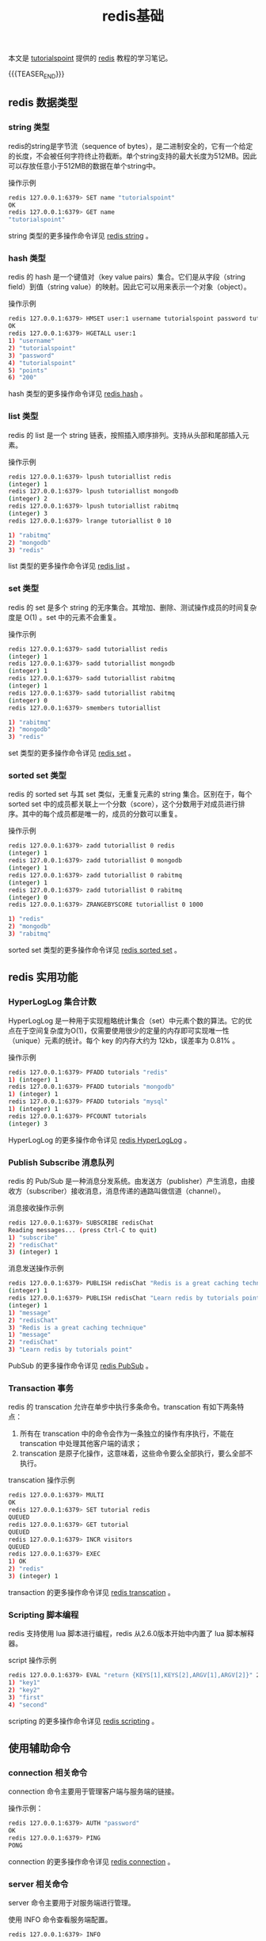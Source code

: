 #+BEGIN_COMMENT
.. title: redis基础
.. slug: redis-fundamental
.. date: 2019-04-24 11:01:09 UTC+08:00
.. tags: redis, nosql, memcached
.. category: redis
.. link: https://www.tutorialspoint.com/redis/
.. description:
.. type: text
/.. status: draft
#+END_COMMENT
#+OPTIONS: num:t

#+TITLE: redis基础

本文是 [[https://www.tutorialspoint.com/redis/][tutorialspoint]] 提供的 [[https://redis.io/][redis]] 教程的学习笔记。

{{{TEASER_END}}}

** redis 数据类型
*** string 类型
redis的string是字节流（sequence of bytes），是二进制安全的，它有一个给定的长度，不会被任何字符终止符截断。单个string支持的最大长度为512MB。因此可以存放任意小于512MB的数据在单个string中。

操作示例
#+BEGIN_SRC sh
redis 127.0.0.1:6379> SET name "tutorialspoint"
OK
redis 127.0.0.1:6379> GET name
"tutorialspoint"
#+END_SRC

string 类型的更多操作命令详见 [[https://www.tutorialspoint.com/redis/redis_strings.htm][redis string]] 。

*** hash 类型
redis 的 hash 是一个键值对（key value pairs）集合。它们是从字段（string field）到值（string value）的映射。因此它可以用来表示一个对象（object）。

操作示例
#+BEGIN_SRC sh
redis 127.0.0.1:6379> HMSET user:1 username tutorialspoint password tutorialspoint points 200
OK
redis 127.0.0.1:6379> HGETALL user:1
1) "username"
2) "tutorialspoint"
3) "password"
4) "tutorialspoint"
5) "points"
6) "200"
#+END_SRC

hash 类型的更多操作命令详见 [[https://www.tutorialspoint.com/redis/redis_hashes.htm][redis hash]] 。

*** list 类型
redis 的 list 是一个 string 链表，按照插入顺序排列。支持从头部和尾部插入元素。

操作示例
#+BEGIN_SRC sh
redis 127.0.0.1:6379> lpush tutoriallist redis
(integer) 1
redis 127.0.0.1:6379> lpush tutoriallist mongodb
(integer) 2
redis 127.0.0.1:6379> lpush tutoriallist rabitmq
(integer) 3
redis 127.0.0.1:6379> lrange tutoriallist 0 10

1) "rabitmq"
2) "mongodb"
3) "redis"
#+END_SRC

list 类型的更多操作命令详见 [[https://www.tutorialspoint.com/redis/redis_lists.htm][redis list]] 。

*** set 类型
redis 的 set 是多个 string 的无序集合。其增加、删除、测试操作成员的时间复杂度是 O(1) 。set 中的元素不会重复。

操作示例
#+BEGIN_SRC sh
redis 127.0.0.1:6379> sadd tutoriallist redis
(integer) 1
redis 127.0.0.1:6379> sadd tutoriallist mongodb
(integer) 1
redis 127.0.0.1:6379> sadd tutoriallist rabitmq
(integer) 1
redis 127.0.0.1:6379> sadd tutoriallist rabitmq
(integer) 0
redis 127.0.0.1:6379> smembers tutoriallist

1) "rabitmq"
2) "mongodb"
3) "redis"
#+END_SRC

set 类型的更多操作命令详见 [[https://www.tutorialspoint.com/redis/redis_sets.htm][redis set]] 。

*** sorted set 类型
redis 的 sorted set 与其 set 类似，无重复元素的 string 集合。区别在于，每个 sorted set 中的成员都关联上一个分数（score），这个分数用于对成员进行排序。其中的每个成员都是唯一的，成员的分数可以重复。

操作示例
#+BEGIN_SRC sh
redis 127.0.0.1:6379> zadd tutoriallist 0 redis
(integer) 1
redis 127.0.0.1:6379> zadd tutoriallist 0 mongodb
(integer) 1
redis 127.0.0.1:6379> zadd tutoriallist 0 rabitmq
(integer) 1
redis 127.0.0.1:6379> zadd tutoriallist 0 rabitmq
(integer) 0
redis 127.0.0.1:6379> ZRANGEBYSCORE tutoriallist 0 1000

1) "redis"
2) "mongodb"
3) "rabitmq"
#+END_SRC

sorted set 类型的更多操作命令详见 [[https://www.tutorialspoint.com/redis/redis_sorted_sets.htm][redis sorted set]] 。

** redis 实用功能

*** HyperLogLog 集合计数
HyperLogLog 是一种用于实现粗略统计集合（set）中元素个数的算法。它的优点在于空间复杂度为O(1)，仅需要使用很少的定量的内存即可实现唯一性（unique）元素的统计。每个 key 的内存大约为 12kb，误差率为 0.81% 。

操作示例
#+BEGIN_SRC sh
redis 127.0.0.1:6379> PFADD tutorials "redis"
1) (integer) 1
redis 127.0.0.1:6379> PFADD tutorials "mongodb"
1) (integer) 1
redis 127.0.0.1:6379> PFADD tutorials "mysql"
1) (integer) 1
redis 127.0.0.1:6379> PFCOUNT tutorials
(integer) 3
#+END_SRC

HyperLogLog 的更多操作命令详见 [[https://www.tutorialspoint.com/redis/redis_hyperloglog.htm][redis HyperLogLog]] 。

*** Publish Subscribe 消息队列
redis 的 Pub/Sub 是一种消息分发系统。由发送方（publisher）产生消息，由接收方（subscriber）接收消息，消息传递的通路叫做信道（channel）。

消息接收操作示例
#+BEGIN_SRC sh
redis 127.0.0.1:6379> SUBSCRIBE redisChat
Reading messages... (press Ctrl-C to quit)
1) "subscribe"
2) "redisChat"
3) (integer) 1
#+END_SRC

消息发送操作示例
#+BEGIN_SRC sh
redis 127.0.0.1:6379> PUBLISH redisChat "Redis is a great caching technique"
(integer) 1
redis 127.0.0.1:6379> PUBLISH redisChat "Learn redis by tutorials point"
(integer) 1
1) "message"
2) "redisChat"
3) "Redis is a great caching technique"
1) "message"
2) "redisChat"
3) "Learn redis by tutorials point"
#+END_SRC

PubSub 的更多操作命令详见 [[https://www.tutorialspoint.com/redis/redis_pub_sub.htm][redis PubSub]] 。

*** Transaction 事务
redis 的 transcation 允许在单步中执行多条命令。transcation 有如下两条特点：
1. 所有在 transcation 中的命令会作为一条独立的操作有序执行，不能在 transcation 中处理其他客户端的请求；
2. transcation 是原子化操作，这意味着，这些命令要么全部执行，要么全部不执行。

transcation 操作示例
#+BEGIN_SRC sh
redis 127.0.0.1:6379> MULTI
OK
redis 127.0.0.1:6379> SET tutorial redis
QUEUED
redis 127.0.0.1:6379> GET tutorial
QUEUED
redis 127.0.0.1:6379> INCR visitors
QUEUED
redis 127.0.0.1:6379> EXEC
1) OK
2) "redis"
3) (integer) 1
#+END_SRC

transaction 的更多操作命令详见 [[https://www.tutorialspoint.com/redis/redis_transactions.htm][redis transcation]] 。

*** Scripting 脚本编程
redis 支持使用 lua 脚本进行编程，redis 从2.6.0版本开始中内置了 lua 脚本解释器。

script 操作示例
#+BEGIN_SRC sh
redis 127.0.0.1:6379> EVAL "return {KEYS[1],KEYS[2],ARGV[1],ARGV[2]}" 2 key1 key2 first second
1) "key1"
2) "key2"
3) "first"
4) "second"
#+END_SRC

scripting 的更多操作命令详见 [[https://www.tutorialspoint.com/redis/redis_scripting.htm][redis scripting]] 。

** 使用辅助命令
*** connection 相关命令
connection 命令主要用于管理客户端与服务端的链接。

操作示例：
#+BEGIN_SRC sh
redis 127.0.0.1:6379> AUTH "password"
OK
redis 127.0.0.1:6379> PING
PONG
#+END_SRC

connection 的更多操作命令详见 [[https://www.tutorialspoint.com/redis/redis_connection.htm][redis connection]] 。

*** server 相关命令
server 命令主要用于对服务端进行管理。

使用 INFO 命令查看服务端配置。
#+BEGIN_SRC sh
redis 127.0.0.1:6379> INFO

# Server
redis_version:2.8.13
redis_git_sha1:00000000
redis_git_dirty:0
redis_build_id:c2238b38b1edb0e2
redis_mode:standalone
os:Linux 3.5.0-48-generic x86_64
...
#+END_SRC

server 的更多操作命令详见 [[https://www.tutorialspoint.com/redis/redis_server.htm][redis server]] 。

** 高级用法
*** 备份数据库
使用 SAVE 命令创建当前数据库数据的备份。操作示例如下：
#+BEGIN_SRC sh
127.0.0.1:6379> SAVE
OK
#+END_SRC
以上命令会在 redis 目录中生成 dump.rdb 文件。
我在练习时使用了 docker 版的 redis，将 container 中的文件拷贝到 host 的操作为。
#+BEGIN_SRC sh
docker cp <container name>:/path/inside /path/outside
#+END_SRC

在恢复数据时，将 dump.rdb 放在 redis 目录后再启动 redis 服务即可。使用 CONFIG 命令获取 redis 目录路径。
#+BEGIN_SRC sh
127.0.0.1:6379> CONFIG get dir
1) "dir"
2) "/user/tutorialspoint/redis-2.8.13/src"
#+END_SRC

*** 设置连接密码
为 redis 设置密码，在客户端链接后需要输入密码才能操作数据库。
查看当前密码
#+BEGIN_SRC sh
127.0.0.1:6379> CONFIG get requirepass
1) "requirepass"
2) ""
#+END_SRC
默认情况下，密码是空的，在客户端连接后也就不需要做验证。

设置密码
#+BEGIN_SRC sh
127.0.0.1:6379> CONFIG set requirepass "tutorialspoint"
OK
#+END_SRC

密码设置是即时生效的，当前链接的客户端都会要求输入密码验证后才可以进行后续操作。验证密码的操作示例。
#+BEGIN_SRC sh
127.0.0.1:6379> AUTH password
#+END_SRC

*** 性能测试
redis 提供了 redis-benchmark 工具对性能进行测试。

操作示例
#+BEGIN_SRC sh
redis-benchmark -n 100000

PING_INLINE: 141043.72 requests per second
PING_BULK: 142857.14 requests per second
SET: 141442.72 requests per second
GET: 145348.83 requests per second
INCR: 137362.64 requests per second
LPUSH: 145348.83 requests per second
LPOP: 146198.83 requests per second
SADD: 146198.83 requests per second
SPOP: 149253.73 requests per second
LPUSH (needed to benchmark LRANGE): 148588.42 requests per second
LRANGE_100 (first 100 elements): 58411.21 requests per second
LRANGE_300 (first 300 elements): 21195.42 requests per second
LRANGE_500 (first 450 elements): 14539.11 requests per second
LRANGE_600 (first 600 elements): 10504.20 requests per second
MSET (10 keys): 93283.58 requests per second
#+END_SRC

更详细的操作说明可以参考 [[https://www.tutorialspoint.com/redis/redis_benchmarks.htm][redis benchmark]] 。

*** 客户端链接
客户端在连入后会发生如下操作：
- 客户端的 socket 被设置为非阻塞模式（non-blocking），由于 redis 使用了多路服用技术和非阻塞 I/O；
- 将 socket 设置为 =TCP_NODELAY= ，以确保在链接中没有延迟；
- 创建一个可读文件事件，这样 redis 就能在客户端有查询时读取 socket 中的数据。

读取允许客户端的最大数目，操作示例如下：
#+BEGIN_SRC sh
config get maxclients
1) "maxclients"
2) "10000"
#+END_SRC

对于客户端的更多操作可以参考 [[https://www.tutorialspoint.com/redis/redis_client_connection.htm][redis client]] 。

*** 流水线
redis 是一个 TCP 服务器，使用请求应答（request/response）协议。客户端和服务端的交互步骤为：
- 客户端向服务端发送请求，然后读取 socket，通常是以阻塞的（blocking）方式，等待服务端的回应
- 服务端接收并处理该请求，并将该结果传回客户端。

使用流水线的意义在于，客户端可以同时将多个 request 发送给服务端，而不必等待每次操作的回执。流水线的使用大大提升了协议的性能。

操作示例
#+BEGIN_SRC sh
$(echo -en "PING\r\n SET tutorial redis\r\nGET tutorial\r\nINCR
visitor\r\nINCR visitor\r\nINCR visitor\r\n"; sleep 10) | nc localhost 6379
+PONG
+OK
redis
:1
:2
:3
#+END_SRC

*** 数据库分区
分区操作是将数据分割在多个 redis 实例（instance）中，每个实例中只存储一部分键值（key）。

分区的优点：
- 支持更大的数据库存储，使用使用多台计算机的内存，不必局限与单台计算机的内存容量；
- 将处理要求分散在多个CPU核心（core）和多台计算机，将带宽要求分散在多台主机和多台适配器（adapter）中。

分区的缺点：
- 不能使用涉及到多个键值（key）的操作，例如，不能对分在两个分区的 set 执行 INTERSECTION 操作
- 不能使用涉及到多个 key 的 transaction 事务；
- 分区的划分粒度（granularity）为键值（key），即不能将一个 key 的数据分在两个分区中；
- 使用分区后，数据的操作会更加复杂，需要处理多个 rdb/aof 文件，在备份数据时，需要聚合多个实例和主机中的持久化数据；
- 对数据库进行扩容和缩减的操作也很复杂，redis 集群支持在运行时（runtime）增加或减少节点（node）


** 参考资料
- [[https://www.tutorialspoint.com/redis/][tutorialspoint.com - redis]]
- [[https://redis.io/documentation][redis.io - documentation]]

（全文完）
